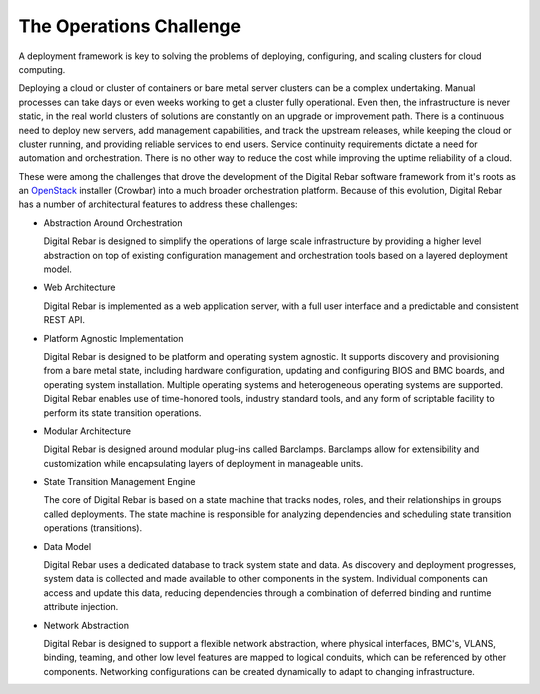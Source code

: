 
The Operations Challenge
------------------------

A deployment framework is key to solving the problems of deploying,
configuring, and scaling clusters for cloud computing.

Deploying a cloud or cluster of containers or bare metal server clusters can be a complex undertaking. Manual
processes can take days or even weeks working to get a cluster fully
operational. Even then, the infrastructure is never static, in the real world clusters of
solutions are constantly on an upgrade or improvement path. There is a
continuous need to deploy new servers, add management capabilities, and
track the upstream releases, while keeping the cloud or cluster running, and
providing reliable services to end users. Service continuity
requirements dictate a need for automation and orchestration. There is
no other way to reduce the cost while improving the uptime reliability
of a cloud.

These were among the challenges that drove the development of the
Digital Rebar software framework from it's roots as an
`OpenStack <http://OpenStack.org>`__ installer (Crowbar) into a much broader
orchestration platform. Because of this evolution, Digital Rebar has a
number of architectural features to address these challenges:

-  Abstraction Around Orchestration

   Digital Rebar is designed to simplify the operations of large scale
   infrastructure by providing a higher level abstraction on top
   of existing configuration management and orchestration tools based on
   a layered deployment model.

-  Web Architecture

   Digital Rebar is implemented as a web application server, with a full
   user interface and a predictable and consistent REST API.

-  Platform Agnostic Implementation

   Digital Rebar is designed to be platform and operating system
   agnostic. It supports discovery and provisioning from a bare metal
   state, including hardware configuration, updating and configuring
   BIOS and BMC boards, and operating system installation. Multiple
   operating systems and heterogeneous operating systems are supported.
   Digital Rebar enables use of time-honored tools, industry standard
   tools, and any form of scriptable facility to perform its state
   transition operations.

-  Modular Architecture

   Digital Rebar is designed around modular plug-ins called Barclamps.
   Barclamps allow for extensibility and customization while
   encapsulating layers of deployment in manageable units.

-  State Transition Management Engine

   The core of Digital Rebar is based on a state machine that tracks
   nodes, roles, and their relationships in groups called deployments.
   The state machine is responsible for analyzing dependencies and
   scheduling state transition operations (transitions).

-  Data Model

   Digital Rebar uses a dedicated database to track system state and
   data. As discovery and deployment progresses, system data is
   collected and made available to other components in the system.
   Individual components can access and update this data, reducing
   dependencies through a combination of deferred binding and runtime
   attribute injection.

-  Network Abstraction

   Digital Rebar is designed to support a flexible network abstraction,
   where physical interfaces, BMC's, VLANS, binding, teaming, and other
   low level features are mapped to logical conduits, which can be
   referenced by other components. Networking configurations can be
   created dynamically to adapt to changing infrastructure.


